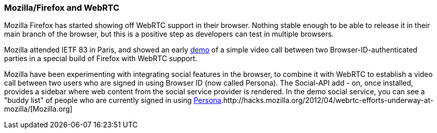 === Mozilla/Firefox and WebRTC ===

Mozilla Firefox has started showing off WebRTC support in their browser. Nothing stable enough to be able to release it in their main branch of the browser, but this is a positive step as developers can test in multiple browsers.

Mozilla attended IETF 83 in Paris, and  showed an early http://hacks.mozilla.org/2012/04/webrtc-efforts-underway-at-mozilla/[demo] of a simple video call between two Browser-ID-authenticated parties in a special build of Firefox with WebRTC support.  

Mozilla have been experimenting with integrating social features in the browser, to combine it with WebRTC to establish a video call between two users who are signed in using Browser ID (now called Persona). The Social-API add - on, once installed, provides a sidebar where web content from the social service provider is rendered. In the  demo social service, you can see a  "buddy list" of people who are currently signed in using http://www.mozilla.org/en-US/persona/[Persona].http://hacks.mozilla.org/2012/04/webrtc-efforts-underway-at-mozilla/[Mozilla.org] 
